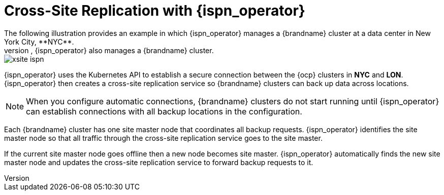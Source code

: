 [id='automatic_site_connections-{context}']
= Cross-Site Replication with {ispn_operator}
The following illustration provides an example in which {ispn_operator} manages a {brandname} cluster at a data center in New York City, **NYC**.
At another data center in London, **LON**, {ispn_operator} also manages a {brandname} cluster.

ifndef::productized[]
image::xsite-ispn.svg[]
endif::productized[]

ifdef::productized[]
image::xsite-rhdg.svg[]
endif::productized[]

{ispn_operator} uses the Kubernetes API to establish a secure connection between the {ocp} clusters in **NYC** and **LON**.
{ispn_operator} then creates a cross-site replication service so {brandname} clusters can back up data across locations.

[NOTE]
====
When you configure automatic connections, {brandname} clusters do not start running until {ispn_operator} can establish connections with all backup locations in the configuration.
====

Each {brandname} cluster has one site master node that coordinates all backup requests.
{ispn_operator} identifies the site master node so that all traffic through the cross-site replication service goes to the site master.

If the current site master node goes offline then a new node becomes site master.
{ispn_operator} automatically finds the new site master node and updates the cross-site replication service to forward backup requests to it.
